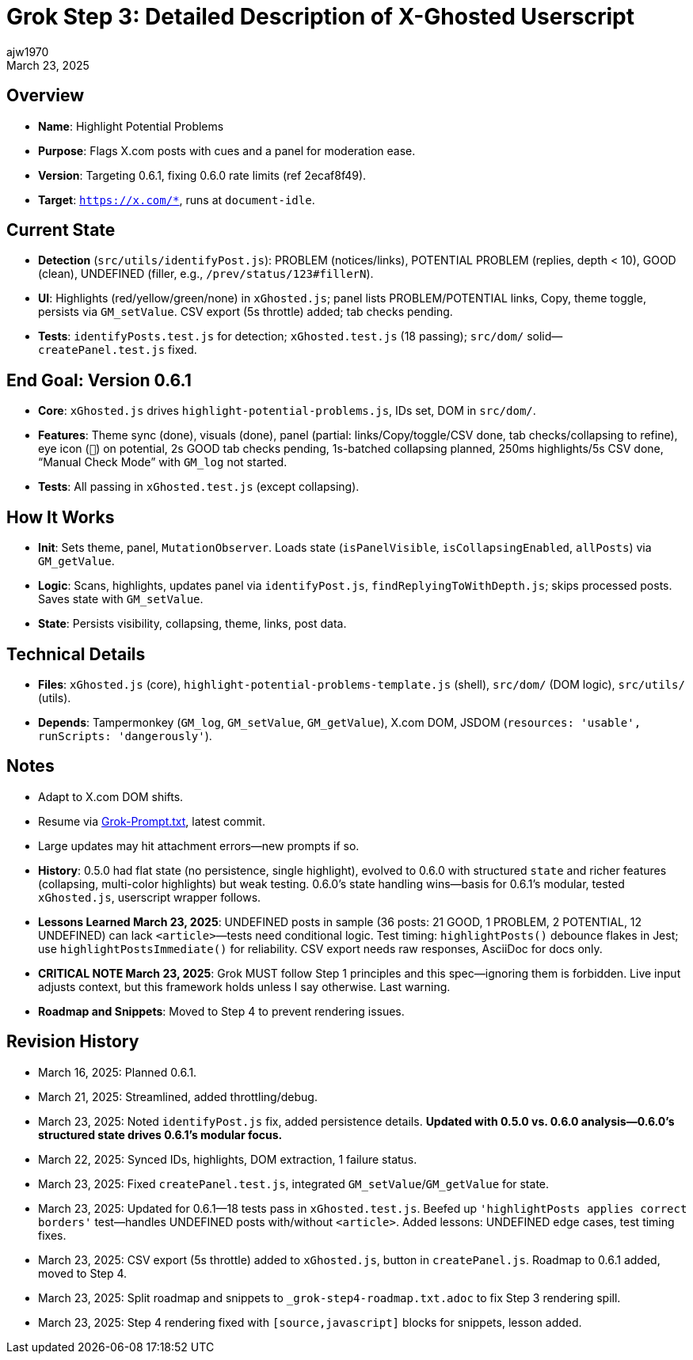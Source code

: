 // File: grok/_grok-step3-working-description.txt.adoc
= Grok Step 3: Detailed Description of X-Ghosted Userscript
:author: ajw1970
:date: March 16, 2025
:revdate: March 23, 2025

== Overview
- *Name*: Highlight Potential Problems
- *Purpose*: Flags X.com posts with cues and a panel for moderation ease.
- *Version*: Targeting 0.6.1, fixing 0.6.0 rate limits (ref 2ecaf8f49).
- *Target*: `https://x.com/*`, runs at `document-idle`.

== Current State
- *Detection* (`src/utils/identifyPost.js`): PROBLEM (notices/links), POTENTIAL PROBLEM (replies, depth < 10), GOOD (clean), UNDEFINED (filler, e.g., `/prev/status/123#fillerN`).
- *UI*: Highlights (red/yellow/green/none) in `xGhosted.js`; panel lists PROBLEM/POTENTIAL links, Copy, theme toggle, persists via `GM_setValue`. CSV export (5s throttle) added; tab checks pending.
- *Tests*: `identifyPosts.test.js` for detection; `xGhosted.test.js` (18 passing); `src/dom/` solid—`createPanel.test.js` fixed.

== End Goal: Version 0.6.1
- *Core*: `xGhosted.js` drives `highlight-potential-problems.js`, IDs set, DOM in `src/dom/`.
- *Features*: Theme sync (done), visuals (done), panel (partial: links/Copy/toggle/CSV done, tab checks/collapsing to refine), eye icon (`👀`) on potential, 2s GOOD tab checks pending, 1s-batched collapsing planned, 250ms highlights/5s CSV done, “Manual Check Mode” with `GM_log` not started.
- *Tests*: All passing in `xGhosted.test.js` (except collapsing).

== How It Works
- *Init*: Sets theme, panel, `MutationObserver`. Loads state (`isPanelVisible`, `isCollapsingEnabled`, `allPosts`) via `GM_getValue`.
- *Logic*: Scans, highlights, updates panel via `identifyPost.js`, `findReplyingToWithDepth.js`; skips processed posts. Saves state with `GM_setValue`.
- *State*: Persists visibility, collapsing, theme, links, post data.

== Technical Details
- *Files*: `xGhosted.js` (core), `highlight-potential-problems-template.js` (shell), `src/dom/` (DOM logic), `src/utils/` (utils).
- *Depends*: Tampermonkey (`GM_log`, `GM_setValue`, `GM_getValue`), X.com DOM, JSDOM (`resources: 'usable', runScripts: 'dangerously'`).

== Notes
- Adapt to X.com DOM shifts.
- Resume via link:https://github.com/ajw1970/X-Ghosted[Grok-Prompt.txt], latest commit.
- Large updates may hit attachment errors—new prompts if so.
- *History*: 0.5.0 had flat state (no persistence, single highlight), evolved to 0.6.0 with structured `state` and richer features (collapsing, multi-color highlights) but weak testing. 0.6.0’s state handling wins—basis for 0.6.1’s modular, tested `xGhosted.js`, userscript wrapper follows.
- *Lessons Learned March 23, 2025*: UNDEFINED posts in sample (36 posts: 21 GOOD, 1 PROBLEM, 2 POTENTIAL, 12 UNDEFINED) can lack `<article>`—tests need conditional logic. Test timing: `highlightPosts()` debounce flakes in Jest; use `highlightPostsImmediate()` for reliability. CSV export needs raw responses, AsciiDoc for docs only.
- *CRITICAL NOTE March 23, 2025*: Grok MUST follow Step 1 principles and this spec—ignoring them is forbidden. Live input adjusts context, but this framework holds unless I say otherwise. Last warning.
- *Roadmap and Snippets*: Moved to Step 4 to prevent rendering issues.

== Revision History
- March 16, 2025: Planned 0.6.1.
- March 21, 2025: Streamlined, added throttling/debug.
- March 23, 2025: Noted `identifyPost.js` fix, added persistence details. *Updated with 0.5.0 vs. 0.6.0 analysis—0.6.0’s structured state drives 0.6.1’s modular focus.*
- March 22, 2025: Synced IDs, highlights, DOM extraction, 1 failure status.
- March 23, 2025: Fixed `createPanel.test.js`, integrated `GM_setValue`/`GM_getValue` for state.
- March 23, 2025: Updated for 0.6.1—18 tests pass in `xGhosted.test.js`. Beefed up `'highlightPosts applies correct borders'` test—handles UNDEFINED posts with/without `<article>`. Added lessons: UNDEFINED edge cases, test timing fixes.
- March 23, 2025: CSV export (5s throttle) added to `xGhosted.js`, button in `createPanel.js`. Roadmap to 0.6.1 added, moved to Step 4.
- March 23, 2025: Split roadmap and snippets to `_grok-step4-roadmap.txt.adoc` to fix Step 3 rendering spill.
- March 23, 2025: Step 4 rendering fixed with `[source,javascript]` blocks for snippets, lesson added.